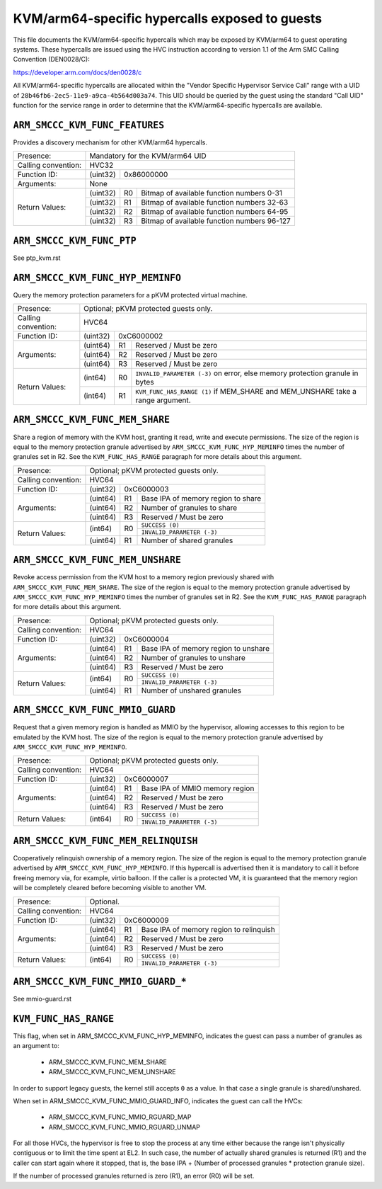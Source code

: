 .. SPDX-License-Identifier: GPL-2.0

===============================================
KVM/arm64-specific hypercalls exposed to guests
===============================================

This file documents the KVM/arm64-specific hypercalls which may be
exposed by KVM/arm64 to guest operating systems. These hypercalls are
issued using the HVC instruction according to version 1.1 of the Arm SMC
Calling Convention (DEN0028/C):

https://developer.arm.com/docs/den0028/c

All KVM/arm64-specific hypercalls are allocated within the "Vendor
Specific Hypervisor Service Call" range with a UID of
``28b46fb6-2ec5-11e9-a9ca-4b564d003a74``. This UID should be queried by the
guest using the standard "Call UID" function for the service range in
order to determine that the KVM/arm64-specific hypercalls are available.

``ARM_SMCCC_KVM_FUNC_FEATURES``
---------------------------------------------

Provides a discovery mechanism for other KVM/arm64 hypercalls.

+---------------------+-------------------------------------------------------------+
| Presence:           | Mandatory for the KVM/arm64 UID                             |
+---------------------+-------------------------------------------------------------+
| Calling convention: | HVC32                                                       |
+---------------------+----------+--------------------------------------------------+
| Function ID:        | (uint32) | 0x86000000                                       |
+---------------------+----------+--------------------------------------------------+
| Arguments:          | None                                                        |
+---------------------+----------+----+---------------------------------------------+
| Return Values:      | (uint32) | R0 | Bitmap of available function numbers 0-31   |
|                     +----------+----+---------------------------------------------+
|                     | (uint32) | R1 | Bitmap of available function numbers 32-63  |
|                     +----------+----+---------------------------------------------+
|                     | (uint32) | R2 | Bitmap of available function numbers 64-95  |
|                     +----------+----+---------------------------------------------+
|                     | (uint32) | R3 | Bitmap of available function numbers 96-127 |
+---------------------+----------+----+---------------------------------------------+

``ARM_SMCCC_KVM_FUNC_PTP``
----------------------------------------

See ptp_kvm.rst

``ARM_SMCCC_KVM_FUNC_HYP_MEMINFO``
----------------------------------

Query the memory protection parameters for a pKVM protected virtual machine.

+---------------------+-------------------------------------------------------------+
| Presence:           | Optional; pKVM protected guests only.                       |
+---------------------+-------------------------------------------------------------+
| Calling convention: | HVC64                                                       |
+---------------------+----------+--------------------------------------------------+
| Function ID:        | (uint32) | 0xC6000002                                       |
+---------------------+----------+----+---------------------------------------------+
| Arguments:          | (uint64) | R1 | Reserved / Must be zero                     |
|                     +----------+----+---------------------------------------------+
|                     | (uint64) | R2 | Reserved / Must be zero                     |
|                     +----------+----+---------------------------------------------+
|                     | (uint64) | R3 | Reserved / Must be zero                     |
+---------------------+----------+----+---------------------------------------------+
| Return Values:      | (int64)  | R0 | ``INVALID_PARAMETER (-3)`` on error, else   |
|                     |          |    | memory protection granule in bytes          |
|                     +----------+----+---------------------------------------------+
|                     | (int64)  | R1 | ``KVM_FUNC_HAS_RANGE (1)`` if MEM_SHARE and |
|                     |          |    | MEM_UNSHARE take a range argument.          |
+---------------------+----------+----+---------------------------------------------+

``ARM_SMCCC_KVM_FUNC_MEM_SHARE``
--------------------------------

Share a region of memory with the KVM host, granting it read, write and execute
permissions. The size of the region is equal to the memory protection granule
advertised by ``ARM_SMCCC_KVM_FUNC_HYP_MEMINFO`` times the number of granules
set in R2. See the ``KVM_FUNC_HAS_RANGE`` paragraph for more details about this
argument.

+---------------------+-------------------------------------------------------------+
| Presence:           | Optional; pKVM protected guests only.                       |
+---------------------+-------------------------------------------------------------+
| Calling convention: | HVC64                                                       |
+---------------------+----------+--------------------------------------------------+
| Function ID:        | (uint32) | 0xC6000003                                       |
+---------------------+----------+----+---------------------------------------------+
| Arguments:          | (uint64) | R1 | Base IPA of memory region to share          |
|                     +----------+----+---------------------------------------------+
|                     | (uint64) | R2 | Number of granules to share                 |
|                     +----------+----+---------------------------------------------+
|                     | (uint64) | R3 | Reserved / Must be zero                     |
+---------------------+----------+----+---------------------------------------------+
| Return Values:      | (int64)  | R0 | ``SUCCESS (0)``                             |
|                     |          |    +---------------------------------------------+
|                     |          |    | ``INVALID_PARAMETER (-3)``                  |
|                     +----------+----+---------------------------------------------+
|                     | (uint64) | R1 | Number of shared granules                   |
+---------------------+----------+----+---------------------------------------------+

``ARM_SMCCC_KVM_FUNC_MEM_UNSHARE``
----------------------------------

Revoke access permission from the KVM host to a memory region previously shared
with ``ARM_SMCCC_KVM_FUNC_MEM_SHARE``. The size of the region is equal to the
memory protection granule advertised by ``ARM_SMCCC_KVM_FUNC_HYP_MEMINFO`` times
the number of granules set in R2. See the ``KVM_FUNC_HAS_RANGE`` paragraph for
more details about this argument.

+---------------------+-------------------------------------------------------------+
| Presence:           | Optional; pKVM protected guests only.                       |
+---------------------+-------------------------------------------------------------+
| Calling convention: | HVC64                                                       |
+---------------------+----------+--------------------------------------------------+
| Function ID:        | (uint32) | 0xC6000004                                       |
+---------------------+----------+----+---------------------------------------------+
| Arguments:          | (uint64) | R1 | Base IPA of memory region to unshare        |
|                     +----------+----+---------------------------------------------+
|                     | (uint64) | R2 | Number of granules to unshare               |
|                     +----------+----+---------------------------------------------+
|                     | (uint64) | R3 | Reserved / Must be zero                     |
+---------------------+----------+----+---------------------------------------------+
| Return Values:      | (int64)  | R0 | ``SUCCESS (0)``                             |
|                     |          |    +---------------------------------------------+
|                     |          |    | ``INVALID_PARAMETER (-3)``                  |
|                     +----------+----+---------------------------------------------+
|                     | (uint64) | R1 | Number of unshared granules                 |
+---------------------+----------+----+---------------------------------------------+

``ARM_SMCCC_KVM_FUNC_MMIO_GUARD``
----------------------------------

Request that a given memory region is handled as MMIO by the hypervisor,
allowing accesses to this region to be emulated by the KVM host. The size of the
region is equal to the memory protection granule advertised by
``ARM_SMCCC_KVM_FUNC_HYP_MEMINFO``.

+---------------------+-------------------------------------------------------------+
| Presence:           | Optional; pKVM protected guests only.                       |
+---------------------+-------------------------------------------------------------+
| Calling convention: | HVC64                                                       |
+---------------------+----------+--------------------------------------------------+
| Function ID:        | (uint32) | 0xC6000007                                       |
+---------------------+----------+----+---------------------------------------------+
| Arguments:          | (uint64) | R1 | Base IPA of MMIO memory region              |
|                     +----------+----+---------------------------------------------+
|                     | (uint64) | R2 | Reserved / Must be zero                     |
|                     +----------+----+---------------------------------------------+
|                     | (uint64) | R3 | Reserved / Must be zero                     |
+---------------------+----------+----+---------------------------------------------+
| Return Values:      | (int64)  | R0 | ``SUCCESS (0)``                             |
|                     |          |    +---------------------------------------------+
|                     |          |    | ``INVALID_PARAMETER (-3)``                  |
+---------------------+----------+----+---------------------------------------------+

``ARM_SMCCC_KVM_FUNC_MEM_RELINQUISH``
--------------------------------------

Cooperatively relinquish ownership of a memory region. The size of the
region is equal to the memory protection granule advertised by
``ARM_SMCCC_KVM_FUNC_HYP_MEMINFO``. If this hypercall is advertised
then it is mandatory to call it before freeing memory via, for
example, virtio balloon. If the caller is a protected VM, it is
guaranteed that the memory region will be completely cleared before
becoming visible to another VM.

+---------------------+-------------------------------------------------------------+
| Presence:           | Optional.                                                   |
+---------------------+-------------------------------------------------------------+
| Calling convention: | HVC64                                                       |
+---------------------+----------+--------------------------------------------------+
| Function ID:        | (uint32) | 0xC6000009                                       |
+---------------------+----------+----+---------------------------------------------+
| Arguments:          | (uint64) | R1 | Base IPA of memory region to relinquish     |
|                     +----------+----+---------------------------------------------+
|                     | (uint64) | R2 | Reserved / Must be zero                     |
|                     +----------+----+---------------------------------------------+
|                     | (uint64) | R3 | Reserved / Must be zero                     |
+---------------------+----------+----+---------------------------------------------+
| Return Values:      | (int64)  | R0 | ``SUCCESS (0)``                             |
|                     |          |    +---------------------------------------------+
|                     |          |    | ``INVALID_PARAMETER (-3)``                  |
+---------------------+----------+----+---------------------------------------------+

``ARM_SMCCC_KVM_FUNC_MMIO_GUARD_*``
-----------------------------------

See mmio-guard.rst

``KVM_FUNC_HAS_RANGE``
----------------------

This flag, when set in ARM_SMCCC_KVM_FUNC_HYP_MEMINFO, indicates the guest can
pass a number of granules as an argument to:

  * ARM_SMCCC_KVM_FUNC_MEM_SHARE
  * ARM_SMCCC_KVM_FUNC_MEM_UNSHARE

In order to support legacy guests, the kernel still accepts ``0`` as a value. In
that case a single granule is shared/unshared.

When set in ARM_SMCCC_KVM_FUNC_MMIO_GUARD_INFO, indicates the guest can call the
HVCs:

  * ARM_SMCCC_KVM_FUNC_MMIO_RGUARD_MAP
  * ARM_SMCCC_KVM_FUNC_MMIO_RGUARD_UNMAP

For all those HVCs, the hypervisor is free to stop the process at any time
either because the range isn't physically contiguous or to limit the time spent
at EL2. In such case, the number of actually shared granules is returned (R1)
and the caller can start again where it stopped, that is, the base IPA + (Number
of processed granules * protection granule size).

If the number of processed granules returned is zero (R1), an error (R0) will be
set.
